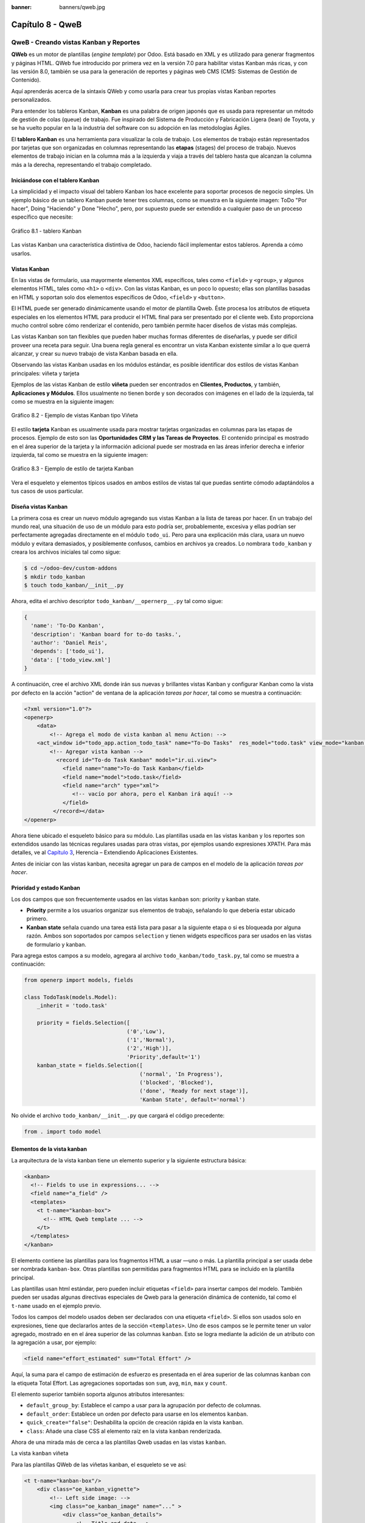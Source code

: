 :banner: banners/qweb.jpg

=================
Capítulo 8 - QweB
=================

QweB - Creando vistas Kanban y Reportes
=======================================

**QWeb** es un motor de plantillas (*engine template*) por Odoo. Está
basado en XML y es utilizado para generar fragmentos y páginas HTML.
QWeb fue introducido por primera vez en la versión 7.0 para habilitar
vistas Kanban más ricas, y con las versión 8.0, también se usa para la
generación de reportes y páginas web CMS (CMS: Sistemas de Gestión de
Contenido).

Aquí aprenderás acerca de la sintaxis QWeb y como usarla para crear tus
propias vistas Kanban reportes personalizados.

Para entender los tableros Kanban, **Kanban** es una palabra de origen
japonés que es usada para representar un método de gestión de colas
(queue) de trabajo. Fue inspirado del Sistema de Producción y
Fabricación Ligera (lean) de Toyota, y se ha vuelto popular en la la
industria del software con su adopción en las metodologías Ágiles.

El **tablero Kanban** es una herramienta para visualizar la cola de
trabajo. Los elementos de trabajo están representados por
tarjetas que son organizadas en columnas representando las **etapas**
(stages) del proceso de trabajo. Nuevos elementos de trabajo inician en
la columna más a la izquierda y viaja a través del tablero hasta que
alcanzan la columna más a la derecha, representando el trabajo
completado.

Iniciándose con el tablero Kanban
---------------------------------

La simplicidad y el impacto visual del tablero Kanban los hace excelente
para soportar procesos de negocio simples. Un ejemplo básico de un
tablero Kanban puede tener tres columnas, como se muestra en la
siguiente imagen: ToDo "Por hacer", Doing "Haciendo" y Done "Hecho", pero,
por supuesto puede ser extendido a cualquier paso de un proceso específico
que necesite:

.. figure:: images/280_1.jpg
  :align: center
  :alt: Gráfico 8.1 - tablero Kanban

  Gráfico 8.1 - tablero Kanban

Las vistas Kanban una característica distintiva de Odoo, haciendo fácil
implementar estos tableros. Aprenda a cómo usarlos.

Vistas Kanban
-------------

En las vistas de formulario, usa mayormente elementos XML
específicos, tales como ``<field>`` y ``<group>``, y algunos elementos
HTML, tales como ``<h1>`` o ``<div>``. Con las vistas Kanban, es un poco
lo opuesto; ellas son plantillas basadas en HTML y soportan solo dos
elementos específicos de Odoo, ``<field>`` y ``<button>``.

El HTML puede ser generado dinámicamente usando el motor de plantilla
Qweb. Éste procesa los atributos de etiqueta especiales en los elementos
HTML para producir el HTML final para ser presentado por el cliente web.
Esto proporciona mucho control sobre cómo renderizar el contenido, pero
también permite hacer diseños de vistas más complejas.

Las vistas Kanban son tan flexibles que pueden haber muchas formas
diferentes de diseñarlas, y puede ser difícil proveer una receta para
seguir. Una buena regla general es encontrar un vista Kanban existente
similar a lo que querrá alcanzar, y crear su nuevo trabajo de
vista Kanban basada en ella.

Observando las vistas Kanban usadas en los módulos estándar, es posible
identificar dos estilos de vistas Kanban principales: viñeta y tarjeta

Ejemplos de las vistas Kanban de estilo **viñeta** pueden ser
encontrados en **Clientes, Productos**, y también, **Aplicaciones y
Módulos**. Ellos usualmente no tienen borde y son decorados con imágenes
en el lado de la izquierda, tal como se muestra en la siguiente imagen:

.. figure:: images/281_1.jpg
  :align: center
  :alt: Gráfico 8.2 - Ejemplo de vistas Kanban tipo Viñeta

  Gráfico 8.2 - Ejemplo de vistas Kanban tipo Viñeta

El estilo **tarjeta** Kanban es usualmente usada para mostrar tarjetas
organizadas en columnas para las etapas de procesos. Ejemplo de esto son
las **Oportunidades CRM y las Tareas de Proyectos**. El contenido
principal es mostrado en el área superior de la tarjeta y la información
adicional puede ser mostrada en las áreas inferior derecha e inferior
izquierda, tal como se muestra en la siguiente imagen:

.. figure:: images/281_2.jpg
  :align: center
  :alt: Gráfico 8.3 - Ejemplo de estilo de tarjeta Kanban

  Gráfico 8.3 - Ejemplo de estilo de tarjeta Kanban

Vera el esqueleto y elementos típicos usados en ambos estilos de
vistas tal que puedas sentirte cómodo adaptándolos a tus casos de usos
particular.

Diseña vistas Kanban
--------------------

La primera cosa es crear un nuevo módulo agregando sus vistas
Kanban a la lista de tareas por hacer. En un trabajo del mundo real, una
situación de uso de un módulo para esto podría ser, probablemente,
excesiva y ellas podrían ser perfectamente agregadas directamente en el
módulo ``todo_ui``. Pero para una explicación más clara, usara un nuevo
módulo y evitara demasiados, y posiblemente confusos, cambios en
archivos ya creados. Lo nombrara ``todo_kanban`` y creara los
archivos iniciales tal como sigue:

.. code-block:: console

    $ cd ~/odoo-dev/custom-addons
    $ mkdir todo_kanban 
    $ touch todo_kanban/__init__.py

Ahora, edita el archivo descriptor ``todo_kanban/__opernerp__.py`` tal
como sigue:

.. code-block:: python

    {
      'name': 'To-Do Kanban',
      'description': 'Kanban board for to-do tasks.',
      'author': 'Daniel Reis',
      'depends': ['todo_ui'],
      'data': ['todo_view.xml']
    }

A continuación, cree el archivo XML donde irán sus nuevas y brillantes
vistas Kanban y configurar Kanban como la vista por defecto en la
acción "action" de ventana de la aplicación *tareas por hacer*, tal como
se muestra a continuación:

.. code-block:: XML

    <?xml version="1.0"?>
    <openerp>
        <data>
            <!-- Agrega el modo de vista kanban al menu Action: -->
        <act_window id="todo_app.action_todo_task" name="To-Do Tasks"  res_model="todo.task" view_mode="kanban,tree,form,calendar,gantt,graph" context="{'search_default_filter_my_tasks':True}" />
            <!-- Agregar vista kanban -->
              <record id="To-do Task Kanban" model="ir.ui.view">
                <field name="name">To-do Task Kanban</field>
                <field name="model">todo.task</field>
                <field name="arch" type="xml">
                   <!-- vacío por ahora, pero el Kanban irá aquí! -->
                </field>
             </record></data>
    </openerp>

Ahora tiene ubicado el esqueleto básico para su módulo. Las
plantillas usada en las vistas ``kanban`` y los reportes son extendidos
usando las técnicas regulares usadas para otras vistas, por ejemplos
usando expresiones XPATH. Para más detalles, ve al `Capítulo 3 <herencia-extendiendo-funcionalidad-aplicaciones-existentes.rst>`_, Herencia – Extendiendo Aplicaciones
Existentes.

Antes de iniciar con las vistas kanban, necesita agregar un para de
campos en el modelo de la aplicación *tareas por hacer*.

Prioridad y estado Kanban
-------------------------

Los dos campos que son frecuentemente usados en las vistas ``kanban`` son:
priority y kanban state.

- **Priority** permite a los usuarios organizar sus elementos de trabajo,
  señalando lo que debería estar ubicado primero.

- **Kanban state** señala cuando una tarea está lista para pasar a la siguiente
  etapa o si es bloqueada por alguna razón. Ambos son soportados por campos
  ``selection`` y tienen widgets específicos para ser usados en las vistas de
  formulario y kanban.

Para agrega estos campos a su modelo, agregara al archivo ``todo_kanban/todo_task.py``,
tal como se muestra a continuación:

.. code-block:: python

    from openerp import models, fields

    class TodoTask(models.Model):
        _inherit = 'todo.task'

        priority = fields.Selection([
                                    ('0','Low'),
                                    ('1','Normal'),
                                    ('2','High')],
                                    'Priority',default='1')
        kanban_state = fields.Selection([
                                        ('normal', 'In Progress'),
                                        ('blocked', 'Blocked'),
                                        ('done', 'Ready for next stage')],
                                        'Kanban State', default='normal')


No olvide el archivo ``todo_kanban/__init__.py`` que cargará el código
precedente:

.. code-block:: python

    from . import todo model


Elementos de la vista kanban
----------------------------

La arquitectura de la vista kanban tiene un elemento superior y la
siguiente estructura básica:

.. code-block:: XML

    <kanban>
      <!-- Fields to use in expressions... -->
      <field name="a_field" />
      <templates>
        <t t-name="kanban-box">
          <!-- HTML Qweb template ... -->
        </t>
      </templates>
    </kanban>

El elemento contiene las plantillas para los fragmentos HTML a usar —uno
o más. La plantilla principal a ser usada debe ser nombrada ``kanban-box``.
Otras plantillas son permitidas para fragmentos HTML para se incluido en
la plantilla principal.

Las plantillas usan html estándar, pero pueden incluir etiquetas
``<field>`` para insertar campos del modelo. También pueden ser usadas
algunas directivas especiales de Qweb para la generación dinámica de
contenido, tal como el ``t-name`` usado en el ejemplo previo.

Todos los campos del modelo usados deben ser declarados con una etiqueta
``<field>``. Si ellos son usados solo en expresiones, tiene que
declararlos antes de la sección ``<templates>``. Uno de esos campos se
le permite tener un valor agregado, mostrado en en el área superior de
las columnas ``kanban``. Esto se logra mediante la adición de un atributo
con la agregación a usar, por ejemplo:

.. code-block:: XML

    <field name="effort_estimated" sum="Total Effort" />

Aquí, la suma para el campo de estimación de esfuerzo es presentada en
el área superior de las columnas ``kanban`` con la etiqueta Total Effort.
Las agregaciones soportadas son ``sum``, ``avg``, ``min``, ``max`` y ``count``.

El elemento superior también soporta algunos atributos interesantes:

-  ``default_group_by``: Establece el campo a usar para la agrupación por
   defecto de columnas.

-  ``default_order``: Establece un orden por defecto para usarse en los
   elementos ``kanban``.

-  ``quick_create="false"``: Deshabilita la opción de creación rápida en la
   vista ``kanban``.

-  ``class``: Añade una clase CSS al elemento raíz en la vista ``kanban``
   renderizada.

Ahora de una mirada más de cerca a las plantillas Qweb usadas en
las vistas ``kanban``.

La vista ``kanban`` viñeta

Para las plantillas QWeb de las viñetas kanban, el esqueleto se ve así:

.. code-block:: XML

    <t t-name="kanban-box"/>
        <div class="oe_kanban_vignette">
            <!-- Left side image: -->
            <img class="oe_kanban_image" name="..." >
                <div class="oe_kanban_details">
                    <!-- Title and data -->
                    <h4>Title</h4>
                    <br>Other data <br/>
                    <ul>
                         <li>More data</li>
                    </ul>
               </div>
        </div>
    </t>

Puedes ver las dos clases CSS principales provistas para los ``kanban`` de
estilo viñeta: ``oe_kanban_vignette`` para el contenedor superior y
``oe_kanban_details`` para el contenido de datos.

La vista completa de viñeta ``kanban`` para las tareas por hacer es como
sigue:

.. code-block:: XML

    <kanban>
        <templates>
            <t t-name="kanban-box">
               <div class="oe_kanban_vignette">
                  <img t-att-src="kanban_image('res.partner', 
                                               'image_medium',
                                               record.id.value)"
                       class="oe_kanban_image"/>
                    <div class="oe_kanban_details">
                        <!-- Title and Data content -->
                        <h4><a type="open">
                            <field name="name"/> </a></h4>
                            <field name="tags" />
                              <ul>
                                <li><field name="user_id" /></li>
                                <li><field name="date_deadline"/></li>
                              </ul>
                            <field name="kanban_state" widget="kanban_state_selection"/>
                            <field name="priority" widget="priority"/>
                    </div>
                </div>
            </t>
        </templates>
    </kanban>

Podrá ver los elementos discutidos hasta ahora, y también algunos
nuevos. En la etiqueta , tiene el atributo QWeb especial ``t-att-src``.
Esto puede calcular el contenido ``src`` de la imagen desde un campo
almacenado en la base de datos. Se explicara esto en otras directivas
QWeb en un momento. También podrá ver el uso del atributo especial
``type`` en la etiqueta ``<a>``. Eche un vistazo más de cerca.

Acciones en las vistas Kanban
-----------------------------

En las plantillas Qweb, la etiqueta para enlaces puede tener un atributo
``type``. Este establece el tipo de acción que el enlace ejecutará para que
los enlaces puedan actuar como los botones en los formularios regulares.
En adición a los elementos ``<button>``, las etiquetas ``<a>`` también
pueden ser usadas para ejecutar acciones Odoo.

Así como en las vistas de formulario, el tipo de acción puede ser acción
u objeto, y debería ser acompañado por atributo nombre, que identifique
la acción específica a ejecutar. Adicionalmente, los siguientes tipos de
acción también están disponibles:

-  ``open``: Abre la vista formulario correspondiente.

-  ``edit``: Abre la vista formulario correspondiente directamente en el
   modo de edición.

-  ``delete``: Elimina el registro y remueve el elemento de la vista kanban.

**La vista kanban de tarjeta** El ``kanban`` de **tarjeta** puede ser un
poco más complejo. Este tiene un área de contenido principal y dos
sub-contenedores al pie, alineados a cada lado de la tarjeta. También
podría contener un botón de apertura de una acción de menú en la esquina
superior derecha de la tarjeta.

El esqueleto para esta plantilla se vería así:

.. code-block:: XML

    <t t-name="kanban-box">
        <div class="oe_kanban_card">
            <div class="oe_dropdown_kanban oe_dropdown_toggle">
            <!-- Top-right drop down menu -->
            </div>
            <div class="oe_kanban_content">
                <!-- Content fields go here... -->
                <div class="oe_kanban_bottom_right"></div>
                <div class="oe_kanban_footer_left"></div>
            </div>
        </div>
    </t>

Un **tarjeta** ``kanban`` es más apropiada para las tareas to-do, así que en
lugar de la vista descrita en la sección anterior, mejor debería usar
la siguiente:

.. code-block:: XML

    <t t-name="kanban-box">
        <div class="oe_kanban_card">
            <div class="oe_kanban_content">
                <!-- Option menu will go here! -->
                <h4><a type="open">
                    <field name="name" />
                    </a></h4>
                    <field name="tags" />
                    <ul>
                        <li><field name="user_id" /></li>
                        <li><field name="date_deadline" /></li>
                    </ul>
                    <div class="oe_kanban_bottom_right">
                        <field name="kanban_state" widget="kanban_state_selection"/>
                    </div>
                    <div class="oe_kanban_footer_left">
                        <field name="priority" widget="priority"/>
                    </div>
            </div>
        </div>
    </t>

Hasta ahora ha visto vistas ``kanban`` estáticas, usando una combinación
de HTML y etiquetas especiales (``field``, ``button``, ``a``). Pero podrá tener
resultados mucho más interesantes usando contenido HTML generado
dinámicamente. Vea como podrá hacer eso usando Qweb.

Agregando contenido dinámico Qweb
---------------------------------

El analizador Qweb busca atributos especiales (directivas) en las
plantillas y las reemplaza con HTML generado dinámicamente.

Para las vistas ``kanban``, el análisis se realiza mediante Javascript del
lado del cliente. Esto significa que las evaluaciones de expresiones
hechos por Qweb deberían ser escritas usando la sintaxis Javascript, no
Python.

Al momento de mostrar una vista kanban, los pasos internos son
aproximadamente los siguientes:

-  Obtiene el XML de la plantilla a renderizar.

-  Llama al método de servidor ``read()`` para obtener la data de los
   campos en las plantillas.

-  Ubica la plantilla ``kanban-box`` y la analiza usando Qweb para la
   salida de los fragmentos HTML finales.

-  Inyecta el HTML en la visualización del navegador (el DOM).

Esto no significa que sea exacto técnicamente. Es solo un mapa mental
que puede ser útil para entender como funcionan las cosas en las vistas
kanban.

A continuación explorara las distintas directiva Qweb disponibles,
usando ejemplos que mejorarán su tarjeta ``kanban`` de la tarea to-do.

Renderizado Condicional con t-if
--------------------------------

La directiva ``t-if``, usada en el ejemplo anterior, acepta expresiones
JavaScript para ser evaluadas. La etiqueta y su contenido serán
renderizadas si la condición se evalúa verdadera.

Por ejemplo, en la tarjeta kanban, para mostrar el esfuerzo estimado de
la Tarea, solo si este contiene un valor, después del campo
``date_deadline``, agrega lo siguiente:

.. code-block:: XML

    <t t-if="record.effort_estimate.raw_value > 0">
        <li>Estimate <field name="effort_estimate"/></li>
    </t>

El contexto de evaluación JavaScript tiene un objeto de registro que
representa el registro que está siendo renderizado, con las campos
solicitados del servidor. Los valores de campo pueden ser accedidos
usando el atributo ``raw_value`` o el ``value``:

-  ``raw_value``: Este es el valor retornado por el método de servidor
   ``read()``, así que se ajusta más para usarse en expresiones
   condicionales.

-  ``value``: Este es formateado de acuerdo a las configuraciones de
   usuario, y está destinado a ser mostrado en la interfaz del usuario.

El contexto de evaluación de Qweb también tiene referencias disponibles
para la instancia JavaScript del cliente web. Para hacer uso de ellos,
se necesita una buena comprensión de la arquitectura de cliente web,
pero no podrá llegar a ese nivel de detalle. Para propósitos
referenciales, los identificadores siguientes están disponibles en la
evaluación de expresiones Qweb:

-  ``widget``: Esta es una referencia al objeto widget ``KanbanRecord``,
   responsable por el renderizado del registro actual dentro de la
   tarjeta kanban. Expone algunas funciones de ayuda útiles que podrá
   usar.

-  ``record``: Este es un atajo para ``widget.records`` y provee acceso
   a los campos disponibles, usando notación de puntos.

-  ``read_only_mode``:

-  ``widget``: This is a reference to the current ``KanbanRecord`` widget
   object, responsible for the rendering of the current record into a
   kanban card. It exposes some useful helper functions we can use.

-  ``record``: This is a shortcut for widget.records and provides access to
   the fields available, using dot notation.

-  ``read_only_mode``: This indicates if the current view is in read mode
   (and not in edit mode). It is a shortcut for
   widget.view.options.read_only_mode.

-  ``instance``: This is a reference to the full web client instance.

It is also noteworthy that some characters are not allowed inside
expressions. The lower than sign (*<*) is such a case. You may use a
negated *>=* instead. Anyway, alternative symbols are available for
inequality operations as follows:

-  ``lt``: This is for less than.

-  ``lte``: This is for less than or equal to.

-  ``gt``: This is for greater than.

-  ``gte``: This is for greater than or equal to.

Renderinzando valores con t-esc y t-raw
---------------------------------------

We have used the element to render the field content. But field values
can also be presented directly without a tag. The t-esc directive
evaluates an expression and renders its HTML escaped value, as shown in
the following:

.. code-block:: XML

    <t t-esc="record.message_follower_ids.raw_value" />

In some cases, and if the source data is ensured to be safe, t-raw can
be used to render the field raw value, without any escaping, as shown in
the following code:

.. code-block:: XML

    <t t-raw="record.message_follower_ids.raw_value" />

Bucle de renderizado con t-foreach
----------------------------------

A block of HTML can be repeated by iterating through a loop. We can use
it to add the avatars of the task followers to the tasks start by
rendering just the Partner IDs of the task, as follows:

.. code-block:: XML

    <t t-foreach="record.message_follower_ids.raw_value" t-as="rec"/>
      <t t-esc="rec" />;
    </t>

The t-foreach directive accepts a JavaScript expression evaluating to a
collection to iterate. In most cases, this will be just the name of a
*to many* relation field. It is used with a t-as directive to set the
name to be used to refer to each item in the iteration.

In the previous example, we loop through the task followers, stored in
the message_follower_ids field. Since there is limited space on the
kanban card, we could have used the slice() JavaScript function to limit
the number of followers to display, as shown in the following:

.. code-block:: XML

    t-foreach="record.message_follower_ids.raw_value.slice(0, 3)" 

The rec variable holds each iterations avatar stored in the database.
Kanban views provide a helper function to conveniently generate that:
kanban_image(). It accepts as arguments the model name, the field name
holding the image we want, and the ID for the record to retrieve.

With this, we can rewrite the followers loop as follows:

.. code-block:: XML

    <div>
      <t t-foreach="record.message_follower_ids.raw_value.slice(0, 3)" t-as="rec">
          <img t-att-src="kanban_image(
                                 'res.partner',
                                 'image_small', rec)"
                class="oe_kanban_image oe_kanban_avatar_smallbox"/>
      </t>
    </div>

We used it for the src attribute, but any attribute can be dynamically
generated with a ``t-  att-`` prefix.

String substitution in attributes with ``t-attf-`` prefixes.

Another way to dynamically generate tag attributes is using string
substitution. This is helpful to have parts of larger strings generated
dynamically, such as a URL address or CSS class names.

The directive contains expression blocks that will be evaluated and
replaced by the result. These are delimited either by ``{{ and }}`` or by
``#{ and }``. The content of the blocks can be any valid JavaScript expression
and can use any of the variables available for QWeb expressions, such as
record and widget.

Now lets rework it to use a sub-template. We should start by adding
another template to our XML file, inside the element, after the
``<t t-name="kanban-box">`` node, as shown in the following:

.. code-block:: XML

    <t t-name="follower_avatars">
        <div>
            <t t-foreach="record.message_follower_ids.raw_value.slice(0, 3)" t-as="rec">
            <img t-att-src="kanban_image('res.partner', 'image_small', rec)"
                 class="oe_kanban_image oe_kanban_avatar_smallbox"/>
            </t>
      </div>
    </t>

Calling it from the kanban-box main template is quite straightforwardfor
eacht exist in the caller3s value when performing the sub-template call
as follows:

.. code-block:: XML

    <t t-call="follower_avatars">
        <t t-set="arg_max" t-value="3" />
    </t>

The entire content inside the t-call element is also available to the
sub-template through the magic variable 0. Instead of the argument
variables, we can define an HTML code fragment that could be inserted in
the sub-template using ``<t t-raw="0" />``.

Otras directivas QWeb
=====================

We have gone through through the most important Qweb directives, but
there are a few more we should be aware of. Weve seen the basics about
kanban views and QWeb templates. There are still a few techniques we can
use to bring a richer user experience to our kanban cards.

Adición de un menú de opciones de la tarjeta Kanban
---------------------------------------------------

Kanban cards can have an option menu, placed at the top right. Usual
actions are to edit or delete the record, but any action callable from a
button is possible. There is also available a widget to set the card

.. code-block:: XML

        </a>
      </li>
    </t>
    <t t-if="widget.view.is_action_enabled('delete')">
      <li><a type="delete">Delete</a></li>
    </t>
    <!-- Color picker option: -->
    <li>
      <ul class="oe_kanban_colorpicker"
          data-field="color"/>
      </ul>
    </li></div>

It is basically an HTML list of elements. The Edit and Delete options
use QWeb to make them visible only when their actions are enabled on the
view. The widget.view.is_action_enabled function allows us to inspect
if the edit and delete actions are available and to decide what to make
available to the current user.

Adición de colores para tarjetas Kanban
----------------------------------------

The color picker option allows the user to choose the color of a kanban
card. The color is stored in a model field as a numeric index.

We should start by adding this field to the to-do task model, by adding
to ``todo_kanban/todo_model.py`` the following line:

.. code-block:: python

    color = fields.Integer('Color Index') 

Here we used the usual name for the field, color, and this is what is
expected in the data- field attribute on the color picker.

Next, for the colors selected with the picker to have any effect on the
card, we must add some dynamic CSS based on the color field value. On
the kanban view, just before the tag, we must also declare the color
field, as shown in the following:

.. code-block:: XML

    <field name="color" />

And, we need to replace the kanban card top element,

.. raw:: html

   <div class="oe_kanban_card">

with the following:

.. code-block:: XML

    <div t-attf-class="oe_kanban_card
                       #{kanban_color(record.color.raw_value)}"/>

The kanban_color helper function does the translation of the color
index into the corresponding CSS class name.

And that). A helper function for this is available in kanban views.

For example, to limit our to-do task titles to the first 32 characters,
we should replace the element with the following:

.. code-block:: XML

    <t t-esc="kanban_text_ellipsis(record.name.value, 32)" />

Archivos CSS y JavaScript personalizados
----------------------------------------

As we have seen, kanban views are mostly HTML and make heavy use of CSS
classes. We have been introducing some frequently used CSS classes
provided by the standard product. But for best results, modules can also
add their own CSS.

We are not going into details here on how to write CSS, but itt work,
since we havenWebkit HTML to PDF.s probably not what you will get now on
your system. Lett display the You need Wkhtmltopdf to print a pdf
version of the reports time library

-  ``user``: This is the record for the user running the report

-  ``res_company``: This is the record for the current user Designing the
   User Interface, with an additional widget to set the widget to use
   to render the field.

A common example is a monetary field, as shown in the following:

.. code-block:: XML

    <span t-field="o.amount"
          t-field-options='{
                   "widget": "monetary",
                   "display_currency": "o.pricelist_id.currency_id"}'/>

A more sophisticated case is the contact widget, used to format
addresses, as shown in the following:

.. code-block:: XML

    <div t-field="res_company.partner_id" t-field-options='{
            "widget": "contact",
            "fields": ["address", "name", "phone", "fax"],
                    "no_marker": true}' />

By default, some pictograms, such as a phone, are displayed in the
address. The no_marker="true" option disables them.

Habilitando la traducción de idiomas en reportes
------------------------------------------------

A helper function, ``translate_doc()``, is available to dynamically
translate the report content to a specific language.

It needs the name of the field where the language to use can be found.
This will frequently be the Partner the document is to be sent to,
usually stored at ``partner_id.lang``. In our case, we dons also a less
efficient method.

If you cans growing in importance in the Odoo toolset. Finally, you had
an overview on how to create reports, also using the QWeb engine.

Resumen
=======

En el siguiente capítulo, explorara cómo aprovechar la API RPC para
interactuar con Odoo desde aplicaciones externas.
